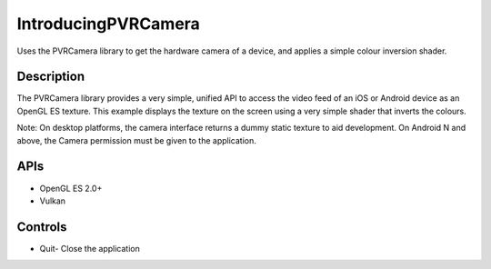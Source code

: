 ====================
IntroducingPVRCamera
====================

.. figure:: ./IntroducingPVRCamera.png

Uses the PVRCamera library to get the hardware camera of a device, and applies a simple colour inversion shader.

Description
-----------
The PVRCamera library provides a very simple, unified API to access the video feed of an iOS or Android device as an OpenGL ES texture. This example displays the texture on the screen using a very simple shader that inverts the colours.

Note: On desktop platforms, the camera interface returns a dummy static texture to aid development. On Android N and above, the Camera permission must be given to the application.

APIs
----
* OpenGL ES 2.0+
* Vulkan

Controls
--------
- Quit- Close the application

